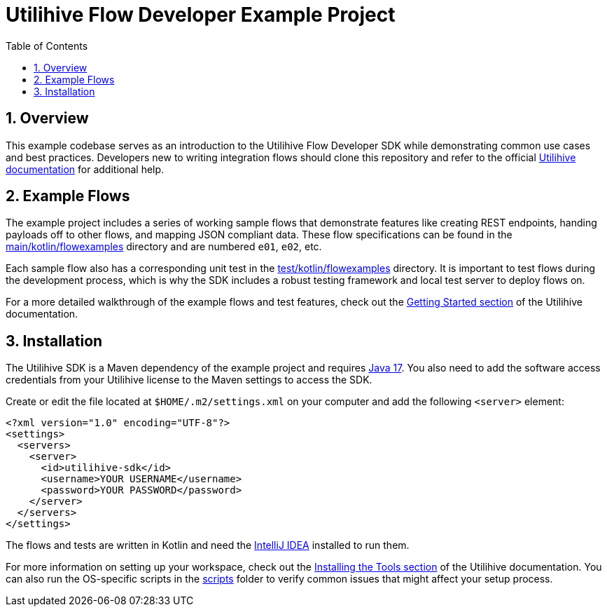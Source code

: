 = Utilihive Flow Developer Example Project
:toc:
:sectnums:

== Overview

This example codebase serves as an introduction to the Utilihive Flow Developer SDK while demonstrating common use cases and best practices.
Developers new to writing integration flows should clone this repository and refer to the official https://docs.utilihive.io/utilihive-integration/[Utilihive documentation] for additional help.

== Example Flows

The example project includes a series of working sample flows that demonstrate features like creating REST endpoints, handing payloads off to other flows, and mapping JSON compliant data.
These flow specifications can be found in the link:src/main/kotlin/flowexamples[main/kotlin/flowexamples] directory and are numbered `e01`, `e02`, etc.

Each sample flow also has a corresponding unit test in the link:src/test/kotlin/flowexamples[test/kotlin/flowexamples] directory.
It is important to test flows during the development process, which is why the SDK includes a robust testing framework and local test server to deploy flows on.

For a more detailed walkthrough of the example flows and test features, check out the https://docs.utilihive.io/utilihive-integration/getting-started/examples/e01/[Getting Started section] of the Utilihive documentation.

== Installation

The Utilihive SDK is a Maven dependency of the example project and requires https://www.oracle.com/java/technologies/downloads/#java17[Java 17].
You also need to add the software access credentials from your Utilihive license to the Maven settings to access the SDK.

Create or edit the file located at `$HOME/.m2/settings.xml` on your computer and add the following `<server>` element:

[source,xml]
----
<?xml version="1.0" encoding="UTF-8"?>
<settings>
  <servers>
    <server>
      <id>utilihive-sdk</id>
      <username>YOUR USERNAME</username>
      <password>YOUR PASSWORD</password>
    </server>
  </servers>
</settings>
----

The flows and tests are written in Kotlin and need the https://www.jetbrains.com/idea/download/[IntelliJ IDEA] installed to run them.

For more information on setting up your workspace, check out the https://docs.utilihive.io/utilihive-integration/getting-started/installation/[Installing the Tools section] of the Utilihive documentation.
You can also run the OS-specific scripts in the link:scripts[scripts] folder to verify common issues that might affect your setup process.
